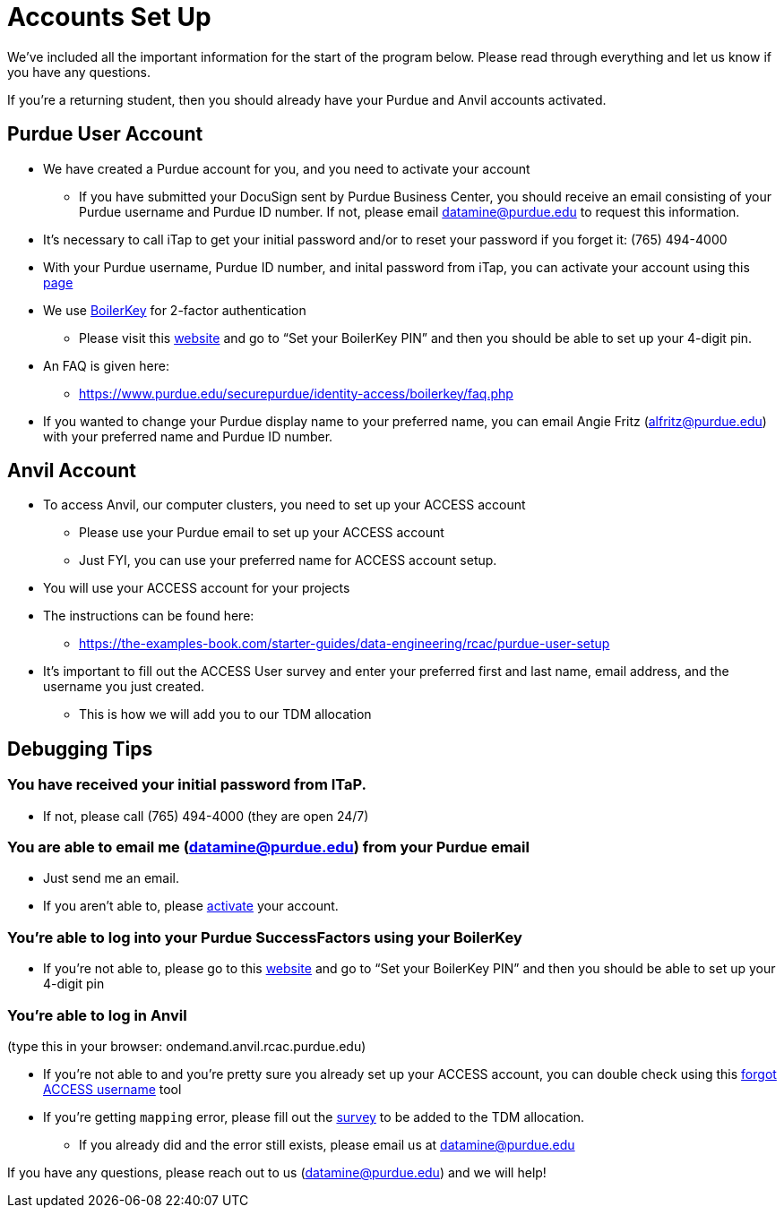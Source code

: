 # Accounts Set Up

We've included all the important information for the start of the program below. Please read through everything and let us know if you have any questions.

If you're a returning student, then you should already have your Purdue and Anvil accounts activated.

## Purdue User Account [[purdue_account_setup]]
* We have created a Purdue account for you, and you need to activate your account
** If you have submitted your DocuSign sent by Purdue Business Center, you should receive an email consisting of your Purdue username and Purdue ID number. If not, please email datamine@purdue.edu to request this information.
* It’s necessary to call iTap to get your initial password and/or to reset your password if you forget it: (765) 494-4000
* With your Purdue username, Purdue ID number, and inital password from iTap, you can activate your account using this https://www.purdue.edu/apps/account/AccountSetup[page]
* We use https://www.purdue.edu/apps/account/BoilerKey/[BoilerKey] for 2-factor authentication
** Please visit this https://www.purdue.edu/apps/account/flows/BoilerKeyRecovery?execution=e1s1[website] and go to “Set your BoilerKey PIN” and then you should be able to set up your 4-digit pin.
* An FAQ is given here:
** https://www.purdue.edu/securepurdue/identity-access/boilerkey/faq.php
* If you wanted to change your Purdue display name to your preferred name, you can email Angie Fritz (alfritz@purdue.edu) with your preferred name and Purdue ID number.

## Anvil Account 
* To access Anvil, our computer clusters, you need to set up your ACCESS account
** Please use your Purdue email to set up your ACCESS account
** Just FYI, you can use your preferred name for ACCESS account setup.
* You will use your ACCESS account for your projects 
*  The instructions can be found here:
** https://the-examples-book.com/starter-guides/data-engineering/rcac/purdue-user-setup
* It’s important to fill out the ACCESS User survey and enter your preferred first and last name, email address, and the username you just created.
** This is how we will add you to our TDM allocation

## Debugging Tips 
### You have received your initial password from ITaP.
** If not, please call (765) 494-4000 (they are open 24/7)

### You are able to email me (datamine@purdue.edu) from your Purdue email
** Just send me an email.
** If you aren’t able to, please https://www.purdue.edu/apps/account/AccountSetup[activate] your account. 

### You’re able to log into your Purdue SuccessFactors using your BoilerKey
** If you’re not able to, please go to this https://www.purdue.edu/apps/account/flows/BoilerKeyRecovery?execution=e1s1[website] and go to “Set your BoilerKey PIN” and then you should be able to set up your 4-digit pin

### You’re able to log in Anvil +
(type this in your browser: ondemand.anvil.rcac.purdue.edu)

** If you’re not able to and you’re pretty sure you already set up your ACCESS account, you can double check using this https://registry.access-ci.org/registry/krb_authenticator/krbs/remind/authenticatorid:1[forgot ACCESS username] tool
** If you're getting `mapping` error, please fill out the https://purdue.ca1.qualtrics.com/jfe/form/SV_23G64aAAKNshTrE[survey] to be added to the TDM allocation.
*** If you already did and the error still exists, please email us at datamine@purdue.edu

If you have any questions, please reach out to us (datamine@purdue.edu) and we will help!
